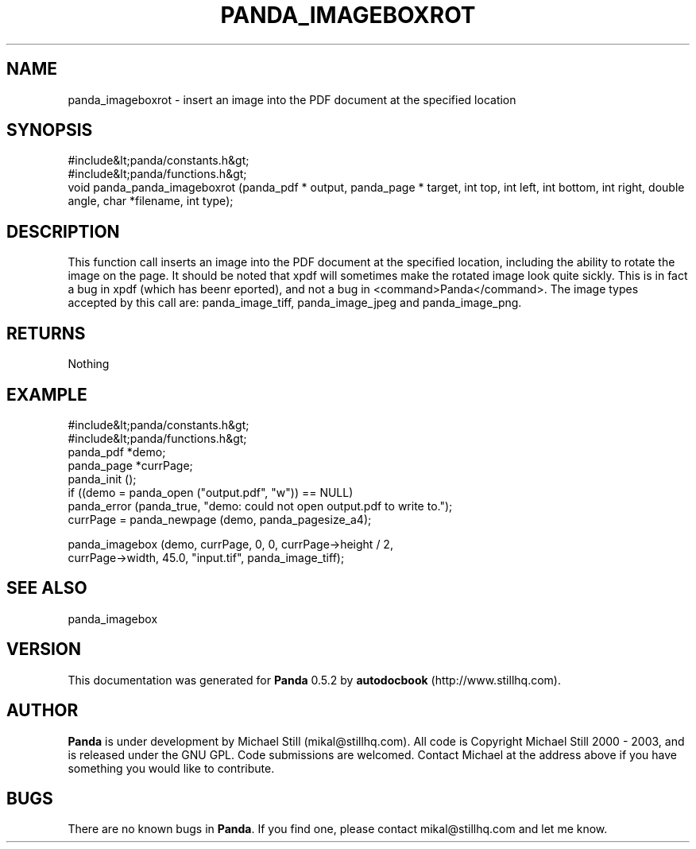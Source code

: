.\" This manpage has been automatically generated by docbook2man 
.\" from a DocBook document.  This tool can be found at:
.\" <http://shell.ipoline.com/~elmert/comp/docbook2X/> 
.\" Please send any bug reports, improvements, comments, patches, 
.\" etc. to Steve Cheng <steve@ggi-project.org>.
.TH "PANDA_IMAGEBOXROT" "3" "18 May 2003" "" ""

.SH NAME
panda_imageboxrot \- insert an image into the PDF document at the specified location
.SH SYNOPSIS

.nf
 #include&lt;panda/constants.h&gt;
 #include&lt;panda/functions.h&gt;
 void panda_panda_imageboxrot (panda_pdf * output, panda_page * target, int top, int left, int bottom, int right, double angle, char *filename, int type);
.fi
.SH "DESCRIPTION"
.PP
This function call inserts an image into the PDF document at the specified location, including the ability to rotate the image on the page. It should be noted that xpdf will sometimes make the rotated image look quite sickly. This is in fact a bug in xpdf (which has beenr eported), and not a bug in <command>Panda</command>. The image types accepted by this call are: panda_image_tiff, panda_image_jpeg and panda_image_png.
.SH "RETURNS"
.PP
Nothing
.SH "EXAMPLE"

.nf
 #include&lt;panda/constants.h&gt;
 #include&lt;panda/functions.h&gt;
 panda_pdf *demo;
 panda_page *currPage;
 panda_init ();
 if ((demo = panda_open ("output.pdf", "w")) == NULL)
 panda_error (panda_true, "demo: could not open output.pdf to write to.");
 currPage = panda_newpage (demo, panda_pagesize_a4);
  
 panda_imagebox (demo, currPage, 0, 0, currPage->height / 2,
 currPage->width, 45.0, "input.tif", panda_image_tiff);
.fi
.SH "SEE ALSO"
.PP
panda_imagebox
.SH "VERSION"
.PP
This documentation was generated for \fBPanda\fR 0.5.2 by \fBautodocbook\fR (http://www.stillhq.com).
.SH "AUTHOR"
.PP
\fBPanda\fR is under development by Michael Still (mikal@stillhq.com). All code is Copyright Michael Still 2000 - 2003,  and is released under the GNU GPL. Code submissions are welcomed. Contact Michael at the address above if you have something you would like to contribute.
.SH "BUGS"
.PP
There  are no known bugs in \fBPanda\fR. If you find one, please contact mikal@stillhq.com and let me know.

